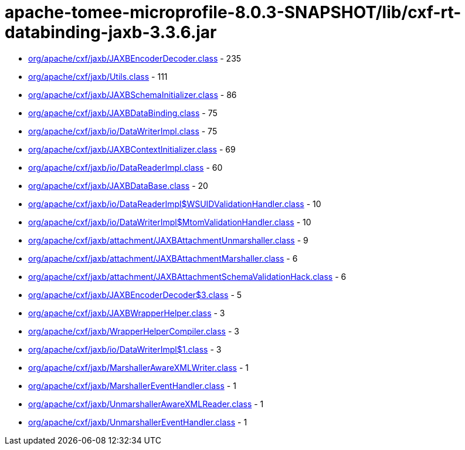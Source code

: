 = apache-tomee-microprofile-8.0.3-SNAPSHOT/lib/cxf-rt-databinding-jaxb-3.3.6.jar

 - link:org/apache/cxf/jaxb/JAXBEncoderDecoder.adoc[org/apache/cxf/jaxb/JAXBEncoderDecoder.class] - 235
 - link:org/apache/cxf/jaxb/Utils.adoc[org/apache/cxf/jaxb/Utils.class] - 111
 - link:org/apache/cxf/jaxb/JAXBSchemaInitializer.adoc[org/apache/cxf/jaxb/JAXBSchemaInitializer.class] - 86
 - link:org/apache/cxf/jaxb/JAXBDataBinding.adoc[org/apache/cxf/jaxb/JAXBDataBinding.class] - 75
 - link:org/apache/cxf/jaxb/io/DataWriterImpl.adoc[org/apache/cxf/jaxb/io/DataWriterImpl.class] - 75
 - link:org/apache/cxf/jaxb/JAXBContextInitializer.adoc[org/apache/cxf/jaxb/JAXBContextInitializer.class] - 69
 - link:org/apache/cxf/jaxb/io/DataReaderImpl.adoc[org/apache/cxf/jaxb/io/DataReaderImpl.class] - 60
 - link:org/apache/cxf/jaxb/JAXBDataBase.adoc[org/apache/cxf/jaxb/JAXBDataBase.class] - 20
 - link:org/apache/cxf/jaxb/io/DataReaderImpl$WSUIDValidationHandler.adoc[org/apache/cxf/jaxb/io/DataReaderImpl$WSUIDValidationHandler.class] - 10
 - link:org/apache/cxf/jaxb/io/DataWriterImpl$MtomValidationHandler.adoc[org/apache/cxf/jaxb/io/DataWriterImpl$MtomValidationHandler.class] - 10
 - link:org/apache/cxf/jaxb/attachment/JAXBAttachmentUnmarshaller.adoc[org/apache/cxf/jaxb/attachment/JAXBAttachmentUnmarshaller.class] - 9
 - link:org/apache/cxf/jaxb/attachment/JAXBAttachmentMarshaller.adoc[org/apache/cxf/jaxb/attachment/JAXBAttachmentMarshaller.class] - 6
 - link:org/apache/cxf/jaxb/attachment/JAXBAttachmentSchemaValidationHack.adoc[org/apache/cxf/jaxb/attachment/JAXBAttachmentSchemaValidationHack.class] - 6
 - link:org/apache/cxf/jaxb/JAXBEncoderDecoder$3.adoc[org/apache/cxf/jaxb/JAXBEncoderDecoder$3.class] - 5
 - link:org/apache/cxf/jaxb/JAXBWrapperHelper.adoc[org/apache/cxf/jaxb/JAXBWrapperHelper.class] - 3
 - link:org/apache/cxf/jaxb/WrapperHelperCompiler.adoc[org/apache/cxf/jaxb/WrapperHelperCompiler.class] - 3
 - link:org/apache/cxf/jaxb/io/DataWriterImpl$1.adoc[org/apache/cxf/jaxb/io/DataWriterImpl$1.class] - 3
 - link:org/apache/cxf/jaxb/MarshallerAwareXMLWriter.adoc[org/apache/cxf/jaxb/MarshallerAwareXMLWriter.class] - 1
 - link:org/apache/cxf/jaxb/MarshallerEventHandler.adoc[org/apache/cxf/jaxb/MarshallerEventHandler.class] - 1
 - link:org/apache/cxf/jaxb/UnmarshallerAwareXMLReader.adoc[org/apache/cxf/jaxb/UnmarshallerAwareXMLReader.class] - 1
 - link:org/apache/cxf/jaxb/UnmarshallerEventHandler.adoc[org/apache/cxf/jaxb/UnmarshallerEventHandler.class] - 1
